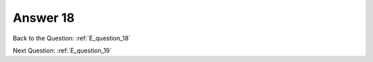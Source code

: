 .. Adding labels to the beginning of your lab is helpful for linking to the lab from other pages
.. _E_answer_18:

-------------
Answer 18
-------------



.. figure:: images/a18.png

Back to the Question: :ref:`E_question_18`

Next Question: :ref:`E_question_19`